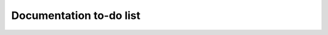 .. _todo:

************************
Documentation to-do list
************************

.. todolist::
